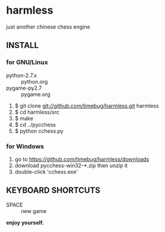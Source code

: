 * harmless
  just another chinese chess engine

** INSTALL
*** for GNU/Linux
    + python-2.7.x :: python.org
    + pygame-py2.7 :: pygame.org

    1. $ git clone git://github.com/timebug/harmless.git harmless
    2. $ cd harmless/src
    3. $ make
    4. $ cd ../pycchess
    5. $ python cchess.py

*** for Windows
    1. go to [[https://github.com/timebug/harmless/downloads]]
    2. download pycchess-win32-*.zip then unzip it
    3. double-click 'cchess.exe'

** KEYBOARD SHORTCUTS
   + SPACE :: new game
     
*enjoy yourself.*
